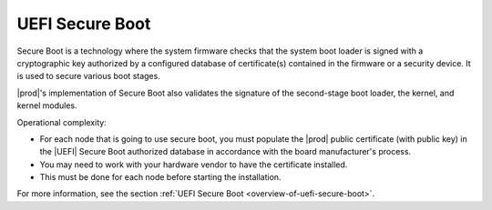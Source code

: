 
.. avv1595963682527
.. _uefi-secure-boot:

================
UEFI Secure Boot
================

Secure Boot is a technology where the system firmware checks that the
system boot loader is signed with a cryptographic key authorized by a
configured database of certificate\(s\) contained in the firmware or a
security device. It is used to secure various boot stages.

|prod|'s implementation of Secure Boot also validates the signature of the
second-stage boot loader, the kernel, and kernel modules.

Operational complexity:

.. _uefi-secure-boot-ul-cfz-cvf-mmb:

-   For each node that is going to use secure boot, you must populate the
    |prod| public certificate \(with public key\) in the |UEFI| Secure Boot
    authorized database in accordance with the board manufacturer's process.

-   You may need to work with your hardware vendor to have the certificate
    installed.

-   This must be done for each node before starting the installation.

For more information, see the section :ref:`UEFI Secure Boot
<overview-of-uefi-secure-boot>`.


